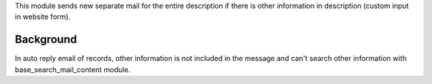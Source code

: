 This module sends new separate mail for the entire description if there is other information
in description (custom input in website form).

Background
~~~~~~~~~~

In auto reply email of records, other information is not included in the message and can't search
other information with base_search_mail_content module.
